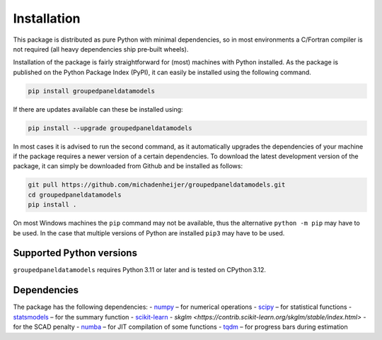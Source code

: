 Installation
================

This package is distributed as pure Python with minimal dependencies, so in most environments a C/Fortran compiler is not required (all heavy dependencies ship pre‑built wheels).

Installation of the package is fairly straightforward for (most) machines with Python installed. As the package is published on the Python Package Index (PyPI), it can easily be installed using the following command.

.. code-block:: bash

    pip install groupedpaneldatamodels

If there are updates available can these be installed using:

.. code-block:: bash

    pip install --upgrade groupedpaneldatamodels

In most cases it is advised to run the second command, as it automatically upgrades the dependencies of your machine if the package requires a newer version of a certain dependencies. To download the latest development version of the package, it can simply be downloaded from Github and be installed as follows:

.. code-block:: bash

    git pull https://github.com/michadenheijer/groupedpaneldatamodels.git
    cd groupedpaneldatamodels
    pip install .

On most Windows machines the ``pip`` command may not be available, thus the alternative ``python -m pip`` may have to be used. In the case that multiple versions of Python are installed ``pip3`` may have to be used.

Supported Python versions
-------------------------

``groupedpaneldatamodels`` requires Python 3.11 or later and is tested on
CPython 3.12.

Dependencies
-------------
The package has the following dependencies:
- `numpy <https://numpy.org/>`_ – for numerical operations
- `scipy <https://scipy.org/>`_ – for statistical functions
- `statsmodels <https://www.statsmodels.org/>`_ – for the summary function
- `scikit-learn <https://scikit-learn.org/>`_
- `skglm <https://contrib.scikit-learn.org/skglm/stable/index.html>` - for the SCAD penalty
- `numba <https://numba.pydata.org/>`_ – for JIT compilation of some functions
- `tqdm <https://tqdm.github.io/>`_ – for progress bars during estimation